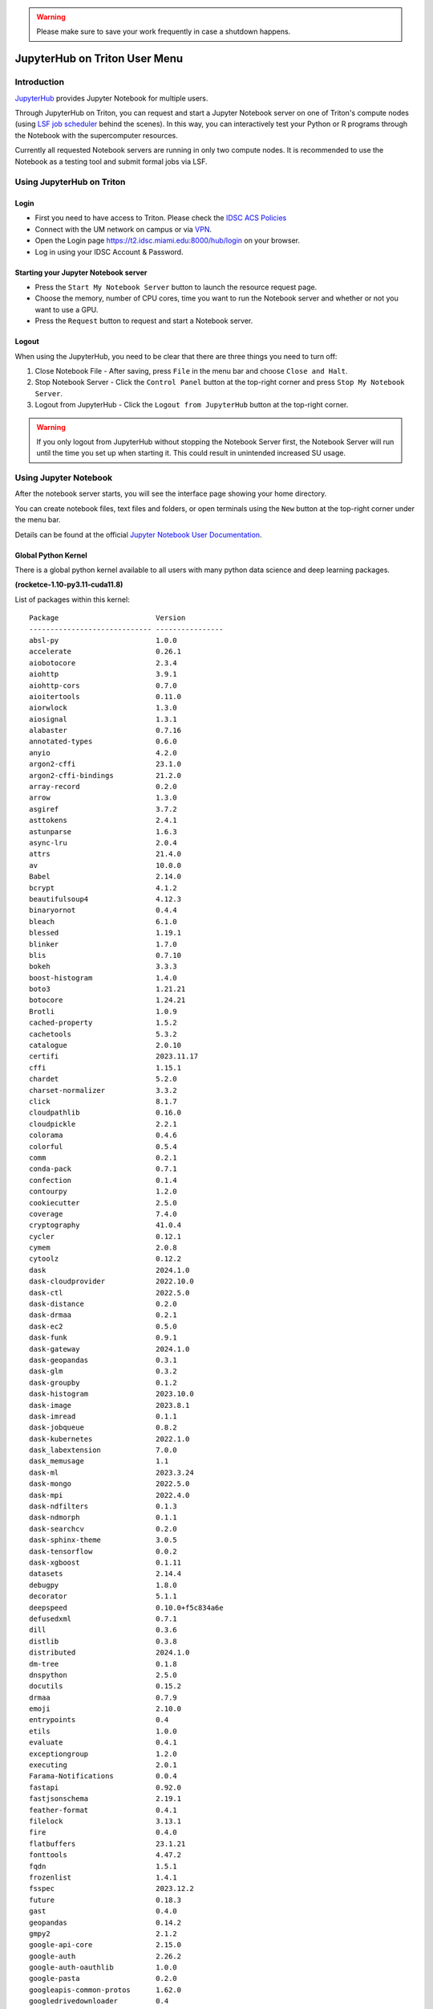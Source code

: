 .. warning:: 
   Please make sure to save your work frequently in case a shutdown happens.
   
JupyterHub on Triton User Menu
==============================

Introduction
------------

`JupyterHub <https://jupyterhub.readthedocs.io/en/stable/index.html>`__
provides Jupyter Notebook for multiple users.

Through JupyterHub on Triton, you can request and start a Jupyter
Notebook server on one of Triton's compute nodes (using
`LSF job scheduler <https://acs-docs.readthedocs.io/triton/3-jobs/1-lsf.html>`__ 
behind the scenes). In this way, you can interactively test
your Python or R programs through the Notebook with the supercomputer
resources.

Currently all requested Notebook servers are running in only two compute
nodes. It is recommended to use the Notebook as a testing tool and submit formal jobs via LSF.

Using JupyterHub on Triton
--------------------------

Login
~~~~~

-  First you need to have access to Triton. Please check the `IDSC ACS Policies <https://acs-docs.readthedocs.io/policies/policies.html#policies>`__
-  Connect with the UM network on campus or via
   `VPN <https://www.it.miami.edu/a-z-listing/virtual-private-network/index.html>`__.
-  Open the Login page https://t2.idsc.miami.edu:8000/hub/login on your
   browser.
-  Log in using your IDSC Account & Password.

Starting your Jupyter Notebook server
~~~~~~~~~~~~~~~~~~~~~~~~~~~~~~~~~~~~~

-  Press the ``Start My Notebook Server`` button to launch the resource
   request page.
-  Choose the memory, number of CPU cores, time you want to run the
   Notebook server and whether or not you want to use a GPU.
-  Press the ``Request`` button to request and start a Notebook server.

Logout
~~~~~~

When using the JupyterHub, you need to be clear that there are three things you need to turn off:

1. Close Notebook File - After saving, press ``File`` in the menu bar and choose ``Close and Halt``.
2. Stop Notebook Server - Click the ``Control Panel`` button at the top-right corner and press ``Stop My Notebook Server``.
3. Logout from JupyterHub - Click the ``Logout from JupyterHub`` button at the top-right corner.
   
.. warning::
   If you only logout from JupyterHub without stopping the Notebook Server first, 
   the Notebook Server will run until the time you set up when starting it. This could result in unintended increased SU usage. 
   
Using Jupyter Notebook
----------------------

After the notebook server starts, you will see the interface page
showing your home directory.

You can create notebook files, text files and folders, or open terminals
using the ``New`` button at the top-right corner under the menu bar.

Details can be found at the official `Jupyter Notebook User
Documentation <https://jupyter-notebook.readthedocs.io/en/stable/notebook.html>`__.


Global Python Kernel
~~~~~~~~~~~~~~~~~~~~~~~~~~~
There is a global python kernel available to all users with many python data science and deep learning packages. 

**(rocketce-1.10-py3.11-cuda11.8)**

List of packages within this kernel:

::

   Package                       Version
   ----------------------------- ----------------
   absl-py                       1.0.0
   accelerate                    0.26.1
   aiobotocore                   2.3.4
   aiohttp                       3.9.1
   aiohttp-cors                  0.7.0
   aioitertools                  0.11.0
   aiorwlock                     1.3.0
   aiosignal                     1.3.1
   alabaster                     0.7.16
   annotated-types               0.6.0
   anyio                         4.2.0
   argon2-cffi                   23.1.0
   argon2-cffi-bindings          21.2.0
   array-record                  0.2.0
   arrow                         1.3.0
   asgiref                       3.7.2
   asttokens                     2.4.1
   astunparse                    1.6.3
   async-lru                     2.0.4
   attrs                         21.4.0
   av                            10.0.0
   Babel                         2.14.0
   bcrypt                        4.1.2
   beautifulsoup4                4.12.3
   binaryornot                   0.4.4
   bleach                        6.1.0
   blessed                       1.19.1
   blinker                       1.7.0
   blis                          0.7.10
   bokeh                         3.3.3
   boost-histogram               1.4.0
   boto3                         1.21.21
   botocore                      1.24.21
   Brotli                        1.0.9
   cached-property               1.5.2
   cachetools                    5.3.2
   catalogue                     2.0.10
   certifi                       2023.11.17
   cffi                          1.15.1
   chardet                       5.2.0
   charset-normalizer            3.3.2
   click                         8.1.7
   cloudpathlib                  0.16.0
   cloudpickle                   2.2.1
   colorama                      0.4.6
   colorful                      0.5.4
   comm                          0.2.1
   conda-pack                    0.7.1
   confection                    0.1.4
   contourpy                     1.2.0
   cookiecutter                  2.5.0
   coverage                      7.4.0
   cryptography                  41.0.4
   cycler                        0.12.1
   cymem                         2.0.8
   cytoolz                       0.12.2
   dask                          2024.1.0
   dask-cloudprovider            2022.10.0
   dask-ctl                      2022.5.0
   dask-distance                 0.2.0
   dask-drmaa                    0.2.1
   dask-ec2                      0.5.0
   dask-funk                     0.9.1
   dask-gateway                  2024.1.0
   dask-geopandas                0.3.1
   dask-glm                      0.3.2
   dask-groupby                  0.1.2
   dask-histogram                2023.10.0
   dask-image                    2023.8.1
   dask-imread                   0.1.1
   dask-jobqueue                 0.8.2
   dask-kubernetes               2022.1.0
   dask_labextension             7.0.0
   dask_memusage                 1.1
   dask-ml                       2023.3.24
   dask-mongo                    2022.5.0
   dask-mpi                      2022.4.0
   dask-ndfilters                0.1.3
   dask-ndmorph                  0.1.1
   dask-searchcv                 0.2.0
   dask-sphinx-theme             3.0.5
   dask-tensorflow               0.0.2
   dask-xgboost                  0.1.11
   datasets                      2.14.4
   debugpy                       1.8.0
   decorator                     5.1.1
   deepspeed                     0.10.0+f5c834a6e
   defusedxml                    0.7.1
   dill                          0.3.6
   distlib                       0.3.8
   distributed                   2024.1.0
   dm-tree                       0.1.8
   dnspython                     2.5.0
   docutils                      0.15.2
   drmaa                         0.7.9
   emoji                         2.10.0
   entrypoints                   0.4
   etils                         1.0.0
   evaluate                      0.4.1
   exceptiongroup                1.2.0
   executing                     2.0.1
   Farama-Notifications          0.0.4
   fastapi                       0.92.0
   fastjsonschema                2.19.1
   feather-format                0.4.1
   filelock                      3.13.1
   fire                          0.4.0
   flatbuffers                   23.1.21
   fonttools                     4.47.2
   fqdn                          1.5.1
   frozenlist                    1.4.1
   fsspec                        2023.12.2
   future                        0.18.3
   gast                          0.4.0
   geopandas                     0.14.2
   gmpy2                         2.1.2
   google-api-core               2.15.0
   google-auth                   2.26.2
   google-auth-oauthlib          1.0.0
   google-pasta                  0.2.0
   googleapis-common-protos      1.62.0
   googledrivedownloader         0.4
   gpustat                       1.1.1
   grpcio                        1.54.3
   gymnasium                     0.28.1
   h11                           0.14.0
   h2                            4.1.0
   h5py                          3.7.0
   hjson                         3.1.0
   horovod                       0.28.0
   hpack                         4.0.0
   html5lib                      1.1
   httpcore                      1.0.2
   huggingface_hub               0.20.2
   hyperframe                    6.0.1
   idna                          3.6
   imagecodecs                   2023.1.23
   imageio                       2.33.1
   imagesize                     1.4.1
   importlib-metadata            7.0.1
   importlib-resources           5.13.0
   iniconfig                     2.0.0
   ipykernel                     6.29.0
   ipython                       8.20.0
   isodate                       0.6.1
   isoduration                   20.11.0
   jax-jumpy                     1.0.0
   jaxtyping                     0.2.25
   jedi                          0.19.1
   Jinja2                        3.1.3
   jmespath                      1.0.1
   joblib                        1.3.2
   json5                         0.9.14
   jsonpointer                   2.4
   jsonschema                    4.17.3
   jupyter_client                8.6.0
   jupyter_core                  5.7.1
   jupyter-events                0.6.3
   jupyter-lsp                   2.2.2
   jupyter_server                2.10.0
   jupyter_server_proxy          4.1.0
   jupyter_server_terminals      0.5.2
   jupyterlab                    4.0.11
   jupyterlab_pygments           0.3.0
   jupyterlab_server             2.24.0
   keras                         2.13.1
   keras-core                    0.1.7
   Keras-Preprocessing           1.1.2
   keras-tuner                   1.4.6
   keras2onnx                    1.7.0
   kiwisolver                    1.4.5
   kt-legacy                     1.0.5
   kubernetes                    27.2.0
   kubernetes_asyncio            29.0.0
   langcodes                     3.3.0
   lazy_loader                   0.3
   lightning-bolts               0.7.0
   lightning-utilities           0.8.0
   llvmlite                      0.41.1
   locket                        1.0.0
   lz4                           4.3.3
   Markdown                      3.5.2
   markdown-it-py                3.0.0
   MarkupSafe                    2.1.4
   matplotlib                    3.8.2
   matplotlib-inline             0.1.6
   mdurl                         0.1.2
   mistune                       3.0.2
   mpi4py                        3.1.4
   mpmath                        1.3.0
   msgpack                       1.0.7
   multidict                     6.0.4
   multipledispatch              0.6.0
   multiprocess                  0.70.15
   munkres                       1.1.4
   murmurhash                    1.0.10
   namex                         0.0.7
   nbclient                      0.8.0
   nbconvert                     7.14.2
   nbformat                      5.9.2
   nest_asyncio                  1.6.0
   networkx                      2.8.8
   nltk                          3.8.1
   notebook_shim                 0.2.3
   numba                         0.58.1
   numpy                         1.24.3
   numpy-groupies                0.10.2
   nvidia-dali-cuda110           1.28.0
   nvidia-dali-tf-plugin-cuda110 1.28.0
   nvidia-ml-py                  12.535.133
   oauthlib                      3.2.0
   onnx                          1.14.0
   onnxconverter-common          1.14.0
   onnxmltools                   1.12.0
   opencensus                    0.7.13
   opencensus-context            0.1.2
   opt-einsum                    3.3.0
   overrides                     7.6.0
   packaging                     23.2
   pandas                        2.2.0
   pandocfilters                 1.5.0
   paramiko                      3.4.0
   parso                         0.8.3
   partd                         1.4.1
   pathy                         0.10.1
   peft                          0.7.1
   pexpect                       4.8.0
   pickleshare                   0.7.5
   Pillow                        9.4.0
   PIMS                          0.6.1
   pip                           23.3.2
   pkgutil_resolve_name          1.3.10
   platformdirs                  3.11.0
   pluggy                        1.3.0
   pooch                         1.8.0
   preshed                       3.0.9
   prometheus-client             0.19.0
   promise                       2.3
   prompt-toolkit                3.0.42
   protobuf                      4.21.12
   psutil                        5.9.8
   ptyprocess                    0.7.0
   pure-eval                     0.2.2
   py-cpuinfo                    9.0.0
   pyarrow                       12.0.1
   pyarrow-hotfix                0.6
   pyasn1                        0.5.1
   pyasn1-modules                0.3.0
   pycparser                     2.21
   pydantic                      1.10.13
   pydantic_core                 2.14.6
   pydata-sphinx-theme           0.7.2
   Pygments                      2.17.2
   PyJWT                         2.8.0
   pymongo                       4.6.1
   PyNaCl                        1.5.0
   pyOpenSSL                     23.2.0
   pyparsing                     3.1.1
   pyproj                        3.6.1
   pyrsistent                    0.20.0
   PySocks                       1.7.1
   pytest                        7.4.4
   pytest-cov                    4.1.0
   python-dateutil               2.8.2
   python-json-logger            2.0.7
   python-louvain                0.16
   python-slugify                8.0.1
   pytorch-lightning             2.0.9
   pytz                          2023.3.post1
   pyu2f                         0.1.5
   PyWavelets                    1.4.1
   PyYAML                        6.0.1
   pyzmq                         25.1.2
   ray                           2.6.3
   rdflib                        6.1.1
   regex                         2023.12.25
   requests                      2.31.0
   requests-oauthlib             1.3.1
   responses                     0.18.0
   rfc3339-validator             0.1.4
   rfc3986-validator             0.1.1
   rich                          13.7.0
   rsa                           4.9
   s3fs                          0.6.0
   s3transfer                    0.5.2
   safetensors                   0.3.3
   scikit-image                  0.22.0
   scikit-learn                  1.2.2
   scipy                         1.11.1
   Send2Trash                    1.8.2
   sentence-transformers         2.2.2
   sentencepiece                 0.1.97
   setproctitle                  1.2.2
   setuptools                    63.4.2
   shapely                       2.0.2
   shellingham                   1.5.4
   simpervisor                   1.0.0
   six                           1.16.0
   skl2onnx                      1.14.1
   sklearn-pandas                2.1.0
   slicerator                    1.1.0
   smart-open                    6.4.0
   sniffio                       1.3.0
   snowballstemmer               2.2.0
   sortedcontainers              2.4.0
   soupsieve                     2.5
   spacy                         3.7.2
   spacy-legacy                  3.0.12
   spacy-loggers                 1.0.5
   sparse                        0.15.1
   Sphinx                        4.5.0
   sphinx-book-theme             0.2.0
   sphinxcontrib-applehelp       1.0.4
   sphinxcontrib-devhelp         1.0.2
   sphinxcontrib-htmlhelp        2.0.1
   sphinxcontrib-jsmath          1.0.1
   sphinxcontrib-qthelp          1.0.3
   sphinxcontrib-serializinghtml 1.1.5
   srsly                         2.4.8
   stack-data                    0.6.2
   stanza                        1.7.0
   starlette                     0.25.0
   sympy                         1.12
   tabulate                      0.8.10
   tblib                         3.0.0
   tensorboard                   2.13.0
   tensorboard-data-server       0.7.0
   tensorboardX                  2.6.2.2
   tensorflow                    2.13.0
   tensorflow-datasets           4.9.2
   tensorflow-estimator          2.13.0
   tensorflow-hub                0.14.0
   tensorflow-io                 0.33.0
   tensorflow-io-gcs-filesystem  0.33.0
   tensorflow-metadata           1.13.1
   tensorflow-probability        0.20.0
   tensorflow-text               2.13.0
   termcolor                     2.1.1
   terminado                     0.18.0
   text-unidecode                1.3
   tf-model-optimization-nightly 0.7.4.dev0
   tf2onnx                       1.15.0
   thinc                         8.2.2
   threadpoolctl                 3.2.0
   tifffile                      2023.8.12
   tinycss2                      1.2.1
   tokenizers                    0.15.0
   toml                          0.10.2
   tomli                         2.0.1
   toolz                         0.12.0
   torch                         2.0.1
   torch-geometric               2.3.0
   torch-scatter                 2.1.1
   torch-sparse                  0.6.17
   torchdata                     0.6.0+5bbcd77
   torchmetrics                  0.11.4
   torchtext                     0.15.2a0+db6accb
   torchvision                   0.15.2
   tornado                       6.3.3
   tqdm                          4.66.1
   traitlets                     5.14.1
   transformers                  4.37.0
   typeguard                     2.13.3
   typer                         0.9.0
   types-python-dateutil         2.8.19.20240106
   typing_extensions             4.9.0
   typing-utils                  0.1.0
   tzdata                        2023.4
   uri-template                  1.3.0
   urllib3                       1.26.18
   uvicorn                       0.16.0
   virtualenv                    20.21.0
   wasabi                        0.10.1
   wcwidth                       0.2.13
   weasel                        0.3.4
   webcolors                     1.13
   webencodings                  0.5.1
   websocket-client              1.7.0
   Werkzeug                      3.0.1
   wheel                         0.42.0
   wrapt                         1.14.1
   xarray                        2023.7.0
   xgboost                       1.7.6
   xxhash                        3.4.1
   xyzservices                   2023.10.1
   yacs                          0.1.8
   yarl                          1.9.4
   zict                          3.0.0
   zipp                          3.17.0

Creating Your Python Kernel
~~~~~~~~~~~~~~~~~~~~~~~~~~~

-  $ ``ssh <caneid>@t2.idsc.miami.edu`` to login to Triton
-  $ ``ml miniforge3/24.3.0-0``
-  $ ``conda create -n <your environment> -c conda-forge python=<version> ipykernel <package1> <package2> ...`` 
-  $ ``conda activate <your environment>``
-  (your environment)$
   ``ipython kernel install --user --name <kernel name> --display-name "<the displayed name for the kernel>"``

Here is an example:

(Please press ``y`` on your keyboard when you see ``Proceed ([y]/n)?``)

**NOTE** It is highly recommended to install ipykernel during the environment creation step as to avoid dependency conflicts. 
::

    $ ml miniforge3/24.3.0-0
    $ conda create -n my_py -c conda-forge python ipykernel
    $ conda activate my_py
    (my_py)$ ipython kernel install --user --name my_py_kernel --display-name "My Python kernel"

Later on, you can still install new packages to the kernel using ``conda install <package>`` after activating the environment.

.. note::
   If the package could not be found, you can search `Anaconda
   Cloud <https://anaconda.org/>`__ and **choose Platform** ``linux-ppc64le``
   
   If Anaconda Cloud does not have the package neither, you could try ``pip install``

.. warning:: 
   Issues may arise when using pip and conda together.
   Only after conda has been used to install as many packages
   as possible should pip be used to install any remaining software. If
   modifications are needed to the environment, it is best to create a new
   environment rather than running conda after pip.

After a package is installed, you can use it in your notebook by running ``import <package name>`` in a cell.


Creating Your R Kernel
~~~~~~~~~~~~~~~~~~~~~~~~~~~
::

    $ ml miniforge3/24.3.0-0
    $ conda create -n myRenv -c conda-forge r-base r-irkernel
    $ conda activate myRenv 
    $ conda install -c conda-forge jupyter_client
    $ R
    > IRkernel::installspec(name='my_r_kernel', displayname='My R Kernel')


Removing Personal Kernels
~~~~~~~~~~~~~~~~~~~~~~~~~~~
You can view a list of all your kernels at the following path:

``/home/<your_caneid>/.local/share/jupyter/kernels``

From this directory you can delete kernels using Linux **rm kernel_name** command. 


Switching to JupyterLab
-----------------------

After the Jupyter Notebook server starts, you can switch to JupyterLab by changing the url from ``.../tree`` to ``.../lab``. If you want to stop the server from JupyterLab, choose ``File`` >> ``Hub Control Panel`` in the menu bar, then press ``Stop My Notebook Server`` button in the panel.
